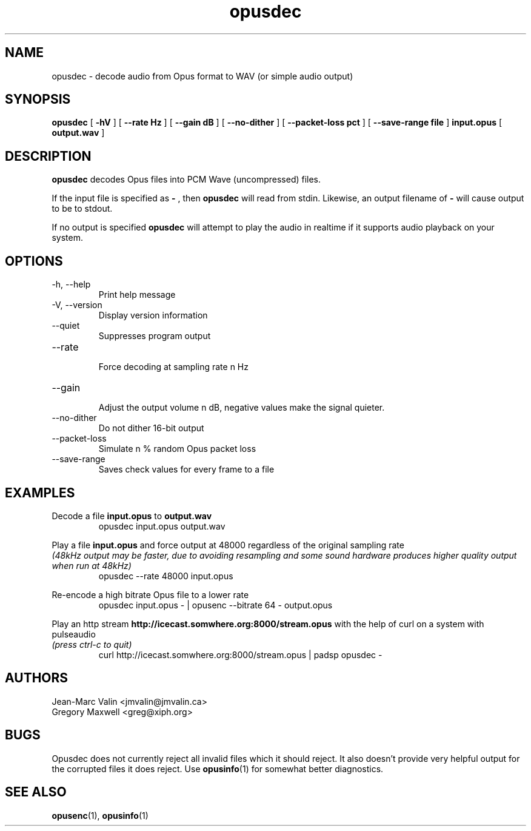 .\" Process this file with
.\" groff -man -Tascii opusdec.1
.\"
.TH opusdec 1 2012-08-31 "Xiph.Org Foundation" "opus-tools"

.SH NAME
opusdec \- decode audio from Opus format to WAV (or simple audio output)

.SH SYNOPSIS
.B opusdec
[
.B -hV
] [
.B --rate Hz
] [
.B --gain dB
] [
.B --no-dither
] [
.B --packet-loss pct
] [
.B --save-range file
]
.B input.opus
[
.B output.wav
]

.SH DESCRIPTION

.B opusdec
decodes Opus files into PCM Wave (uncompressed) files.

If the input file is specified as
.B "-"
, then
.B opusdec
will read from stdin. Likewise, an output filename of
.B "-"
will cause output to be to stdout.

If no output is specified
.B opusdec
will attempt to play the audio in realtime if it supports
audio playback on your system.

.SH "OPTIONS"
.IP "-h, --help"
Print help message
.IP "-V, --version"
Display version information
.IP "--quiet"
Suppresses program output
.IP "--rate"
.br
Force decoding at sampling rate n Hz
.IP "--gain"
.br
Adjust the output volume n dB, negative values make the signal quieter.
.IP "--no-dither"
Do not dither 16-bit output
.IP "--packet-loss"
Simulate n % random Opus packet loss
.IP "--save-range"
Saves check values for every frame to a file

.SH EXAMPLES
Decode a file
.B input.opus
to
.B output.wav
.RS
opusdec input.opus output.wav
.RE

Play a file
.B input.opus
and force output at 48000 regardless of
the original sampling rate
.br
.I (48kHz output may be faster, due to avoiding resampling and some sound hardware produces higher quality output when run at 48kHz)
.RS
opusdec --rate 48000 input.opus
.RE

Re-encode a high bitrate Opus file to a lower rate
.RS
opusdec input.opus - | opusenc --bitrate 64 - output.opus
.RE

Play an http stream
.B http://icecast.somwhere.org:8000/stream.opus
with the help of curl on a system with pulseaudio
.br
.I (press ctrl-c to quit)
.RS
curl http://icecast.somwhere.org:8000/stream.opus | padsp opusdec -
.RE

.SH AUTHORS
.br
Jean-Marc Valin <jmvalin@jmvalin.ca>
.br
Gregory Maxwell <greg@xiph.org>

.SH BUGS

Opusdec does not currently reject all invalid files which it should reject.
It also doesn't provide very helpful output for the corrupted files it
does reject. Use \fBopusinfo\fR(1) for somewhat better diagnostics.

.SH SEE ALSO
.BR opusenc (1),
.BR opusinfo (1)
